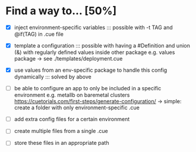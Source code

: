 * Find a way to... [50%]
- [X] inject environment-specific
  variables
  ::: possible with -t TAG and
  @if(TAG) in .cue file
  
- [X] template a configuration
  ::: possible with having a #Definition and union (&) with
  regularly defined values inside other package e.g. values
  package -> see ./templates/deployment.cue
  
- [X] use values from an env-specific
  package to handle this config dynamically
  ::: solved by above
  
- [ ] be able to configure an app to only
  be included in a specific environment
  e.g. metallb on baremetal clusters
  https://cuetorials.com/first-steps/generate-configuration/
  -> simple: create a folder with only environment-specific .cue

- [ ] add extra config files for a certain environment
  
- [ ] create multiple files
  from a single .cue
  
- [ ] store these files in
  an appropriate path

